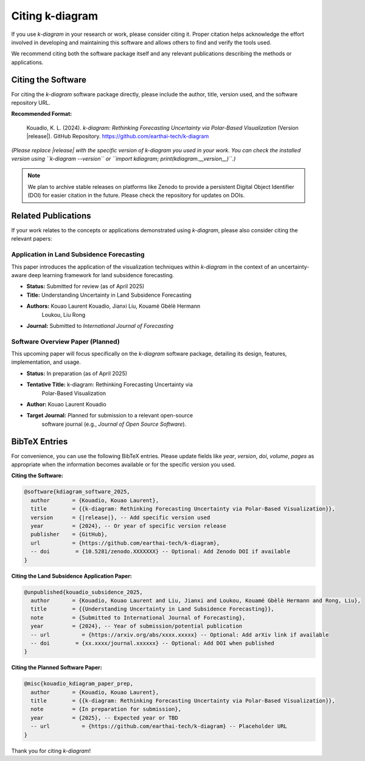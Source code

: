 .. _citing:

===================
Citing k-diagram
===================

If you use `k-diagram` in your research or work, please consider
citing it. Proper citation helps acknowledge the effort involved in
developing and maintaining this software and allows others to find
and verify the tools used.

We recommend citing both the software package itself and any relevant
publications describing the methods or applications.

Citing the Software
---------------------

For citing the `k-diagram` software package directly, please include
the author, title, version used, and the software repository URL.

**Recommended Format:**

   Kouadio, K. L. (2024). *k-diagram: Rethinking Forecasting
   Uncertainty via Polar-Based Visualization* (Version |release|).
   GitHub Repository. https://github.com/earthai-tech/k-diagram

*(Please replace |release| with the specific version of k-diagram you used
in your work. You can check the installed version using
``k-diagram --version`` or ``import kdiagram; print(kdiagram.__version__)``.)*

.. note::
   We plan to archive stable releases on platforms like Zenodo to provide
   a persistent Digital Object Identifier (DOI) for easier citation in
   the future. Please check the repository for updates on DOIs.

Related Publications
-----------------------

If your work relates to the concepts or applications demonstrated using
`k-diagram`, please also consider citing the relevant papers:

Application in Land Subsidence Forecasting
~~~~~~~~~~~~~~~~~~~~~~~~~~~~~~~~~~~~~~~~~~~~

This paper introduces the application of the visualization techniques
within `k-diagram` in the context of an uncertainty-aware deep
learning framework for land subsidence forecasting.

* **Status:** Submitted for review (as of April 2025)
* **Title:** Understanding Uncertainty in Land Subsidence Forecasting
* **Authors:** Kouao Laurent Kouadio, Jianxi Liu, Kouamé Gbèlè Hermann
    Loukou, Liu Rong
* **Journal:** Submitted to *International Journal of Forecasting*

Software Overview Paper (Planned)
~~~~~~~~~~~~~~~~~~~~~~~~~~~~~~~~~~~

This upcoming paper will focus specifically on the `k-diagram` software
package, detailing its design, features, implementation, and usage.

* **Status:** In preparation (as of April 2025)
* **Tentative Title:** k-diagram: Rethinking Forecasting Uncertainty via
    Polar-Based Visualization
* **Author:** Kouao Laurent Kouadio
* **Target Journal:** Planned for submission to a relevant open-source
    software journal (e.g., *Journal of Open Source Software*).

BibTeX Entries
-----------------

For convenience, you can use the following BibTeX entries. Please update
fields like `year`, `version`, `doi`, `volume`, `pages` as appropriate
when the information becomes available or for the specific version you used.

**Citing the Software:**

.. code-block:: bibtex

   @software{kdiagram_software_2025,
     author       = {Kouadio, Kouao Laurent},
     title        = {{k-diagram: Rethinking Forecasting Uncertainty via Polar-Based Visualization}},
     version      = {|release|}, -- Add specific version used
     year         = {2024}, -- Or year of specific version release
     publisher    = {GitHub},
     url          = {https://github.com/earthai-tech/k-diagram},
     -- doi        = {10.5281/zenodo.XXXXXXX} -- Optional: Add Zenodo DOI if available
   }

**Citing the Land Subsidence Application Paper:**

.. code-block:: bibtex

   @unpublished{kouadio_subsidence_2025,
     author       = {Kouadio, Kouao Laurent and Liu, Jianxi and Loukou, Kouamé Gbèlè Hermann and Rong, Liu},
     title        = {{Understanding Uncertainty in Land Subsidence Forecasting}},
     note         = {Submitted to International Journal of Forecasting},
     year         = {2024}, -- Year of submission/potential publication
     -- url          = {https://arxiv.org/abs/xxxx.xxxxx} -- Optional: Add arXiv link if available
     -- doi        = {xx.xxxx/journal.xxxxxx} -- Optional: Add DOI when published
   }

**Citing the Planned Software Paper:**

.. code-block:: bibtex

   @misc{kouadio_kdiagram_paper_prep,
     author       = {Kouadio, Kouao Laurent},
     title        = {{k-diagram: Rethinking Forecasting Uncertainty via Polar-Based Visualization}},
     note         = {In preparation for submission},
     year         = {2025}, -- Expected year or TBD
     -- url          = {https://github.com/earthai-tech/k-diagram} -- Placeholder URL
   }

Thank you for citing `k-diagram`!